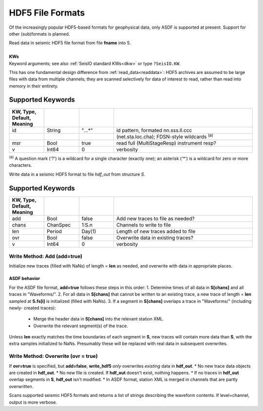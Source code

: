 #################
HDF5 File Formats
#################
Of the increasingly popular HDF5-based formats for geophysical data, only ASDF
is supported at present. Support for other (sub)formats is planned.

.. function:: S = read_hdf5(fname::String, s::TimeSpec, t::TimeSpec, [, KWs])
.. function:: read_hdf5!(S::GphysData, fname::String, s::TimeSpec, t::TimeSpec, [, KWs])

| Read data in seismic HDF5 file format from file **fname** into S.
|
| **KWs**
| Keyword arguments; see also :ref:`SeisIO standard KWs<dkw>` or type ``?SeisIO.KW``.

This has one fundamental design difference from :ref:`read_data<readdata>`:
HDF5 archives are assumed to be large files with data from multiple channels;
they are scanned selectively for data of interest to read, rather than read
into memory in their entirety.

******************
Supported Keywords
******************
.. csv-table::
  :header: KW, Type, Default, Meaning
  :delim: |
  :widths: 1, 1, 1, 4

  id    | String    | \"*.*..*\"| id pattern, formated nn.sss.ll.ccc
        |           |           |  (net.sta.loc.cha); FDSN-style wildcards \ :sup:`(a)`
  msr   | Bool      | true      | read full (MultiStageResp) instrument resp?
  v     | Int64     | 0         | verbosity

:sup:`(a)`  A question mark ('?') is a wildcard for a single character (exactly
one); an asterisk ('*') is a wildcard for zero or more characters.

.. function:: write_hdf5(fname::String, S::GphysData)

Write data in a seismic HDF5 format to file `hdf_out` from structure `S`.

******************
Supported Keywords
******************
.. csv-table::
  :header: KW, Type, Default, Meaning
  :delim: |
  :widths: 1, 1, 1, 4

  add   | Bool      | false     | Add new traces to file as needed?
  chans | ChanSpec  | 1:S.n     | Channels to write to file
  len   | Period    | Day(1)    | Length of new traces added to file
  ovr   | Bool      | false     | Overwrite data in existing traces?
  v     | Int64     | 0         | verbosity

Write Method: Add (**add=true**)
================================
Initialize new traces (filled with NaNs) of length = **len** as needed, and
overwrite with data in appropriate places.

ASDF behavior
-------------
For the ASDF file format, **add=true** follows these steps in this order:
1. Determine times of all data in **S[chans]** and all traces in "Waveforms/".
2. For all data in **S[chans]** that cannot be written to an existing trace, a new
trace of length = **len** sampled at **S.fs[i]** is initialized (filled with NaNs).
3. If a segment in **S[chans]** overlaps a trace in "Waveforms/" (including newly-
created traces):
  + Merge the header data in **S[chans]** into the relevant station XML.
  + Overwrite the relevant segment(s) of the trace.


Unless **len** exactly matches the time boundaries of each segment in **S**,
new traces will contain more data than **S**, with the extra samples initialized
to NaNs. Presumably these will be replaced with real data in subsequent
overwrites.


Write Method: Overwrite (**ovr = true**)
========================================
If **ovr=true** is specified, but **add=false**, **write_hdf5** *only* overwrites
*existing* data in **hdf_out**.
* No new trace data objects are created in **hdf_out**.
* No new file is created. If **hdf_out** doesn't exist, nothing happens.
* If no traces in **hdf_out** overlap segments in **S**, **hdf_out** isn't modified.
* In ASDF format, station XML is merged in channels that are partly overwritten.


.. function:: scan_hdf5(fname::String)
.. function:: scan_hdf5(fname::String, level="trace")

Scans supported seismic HDF5 formats and returns a list of strings describing
the waveform contents. If level=channel, output is more verbose.
